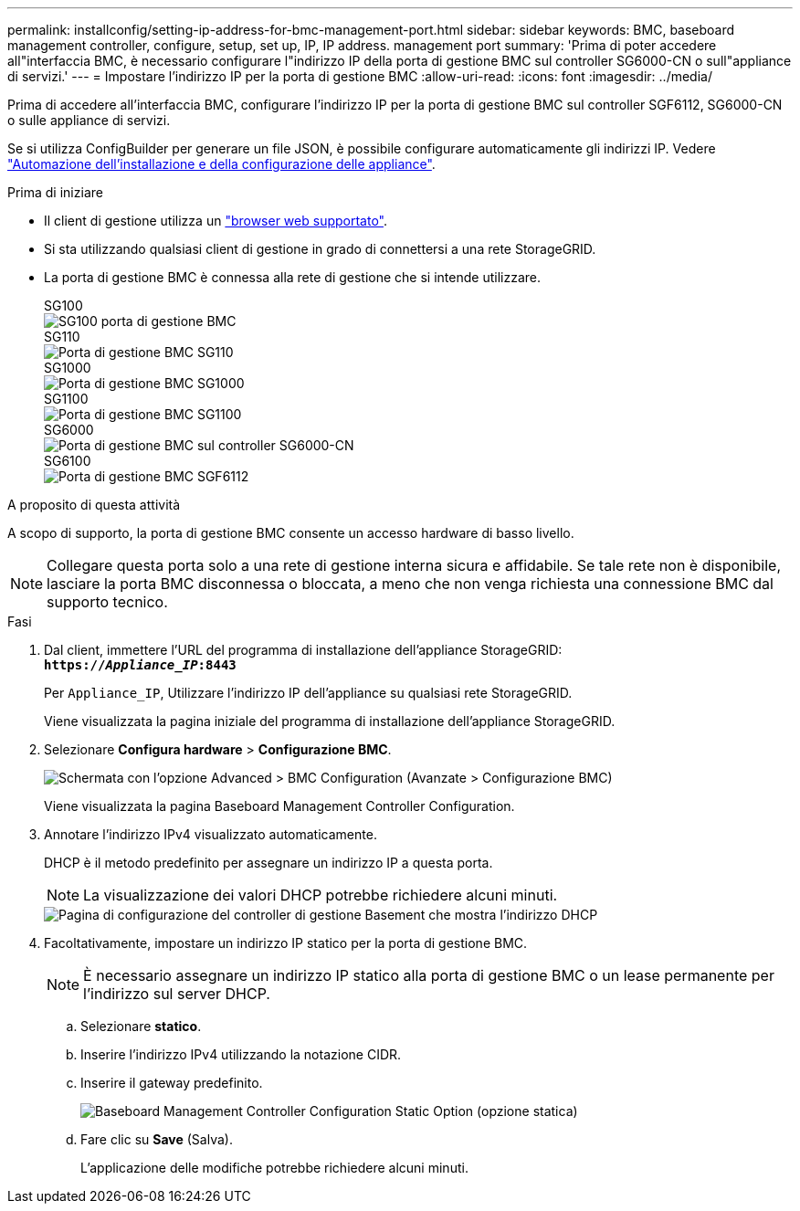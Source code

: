 ---
permalink: installconfig/setting-ip-address-for-bmc-management-port.html 
sidebar: sidebar 
keywords: BMC, baseboard management controller, configure, setup, set up, IP, IP address. management port 
summary: 'Prima di poter accedere all"interfaccia BMC, è necessario configurare l"indirizzo IP della porta di gestione BMC sul controller SG6000-CN o sull"appliance di servizi.' 
---
= Impostare l'indirizzo IP per la porta di gestione BMC
:allow-uri-read: 
:icons: font
:imagesdir: ../media/


[role="lead"]
Prima di accedere all'interfaccia BMC, configurare l'indirizzo IP per la porta di gestione BMC sul controller SGF6112, SG6000-CN o sulle appliance di servizi.

Se si utilizza ConfigBuilder per generare un file JSON, è possibile configurare automaticamente gli indirizzi IP. Vedere link:automating-appliance-installation-and-configuration.html["Automazione dell'installazione e della configurazione delle appliance"].

.Prima di iniziare
* Il client di gestione utilizza un https://docs.netapp.com/us-en/storagegrid-118/admin/web-browser-requirements.html["browser web supportato"^].
* Si sta utilizzando qualsiasi client di gestione in grado di connettersi a una rete StorageGRID.
* La porta di gestione BMC è connessa alla rete di gestione che si intende utilizzare.
+
[role="tabbed-block"]
====
.SG100
--
image::../media/sg100_bmc_management_port.png[SG100 porta di gestione BMC]

--
.SG110
--
image::../media/sgf6112_cn_bmc_management_port.png[Porta di gestione BMC SG110]

--
.SG1000
--
image::../media/sg1000_bmc_management_port.png[Porta di gestione BMC SG1000]

--
.SG1100
--
image::../media/sg1100_bmc_management_port.png[Porta di gestione BMC SG1100]

--
.SG6000
--
image::../media/sg6000_cn_bmc_management_port.gif[Porta di gestione BMC sul controller SG6000-CN]

--
.SG6100
--
image::../media/sgf6112_cn_bmc_management_port.png[Porta di gestione BMC SGF6112]

--
====


.A proposito di questa attività
A scopo di supporto, la porta di gestione BMC consente un accesso hardware di basso livello.


NOTE: Collegare questa porta solo a una rete di gestione interna sicura e affidabile. Se tale rete non è disponibile, lasciare la porta BMC disconnessa o bloccata, a meno che non venga richiesta una connessione BMC dal supporto tecnico.

.Fasi
. Dal client, immettere l'URL del programma di installazione dell'appliance StorageGRID: +
`*https://_Appliance_IP_:8443*`
+
Per `Appliance_IP`, Utilizzare l'indirizzo IP dell'appliance su qualsiasi rete StorageGRID.

+
Viene visualizzata la pagina iniziale del programma di installazione dell'appliance StorageGRID.

. Selezionare *Configura hardware* > *Configurazione BMC*.
+
image::../media/bmc_configuration_page.gif[Schermata con l'opzione Advanced > BMC Configuration (Avanzate > Configurazione BMC)]

+
Viene visualizzata la pagina Baseboard Management Controller Configuration.

. Annotare l'indirizzo IPv4 visualizzato automaticamente.
+
DHCP è il metodo predefinito per assegnare un indirizzo IP a questa porta.

+

NOTE: La visualizzazione dei valori DHCP potrebbe richiedere alcuni minuti.

+
image::../media/bmc_configuration_dhcp_address.gif[Pagina di configurazione del controller di gestione Basement che mostra l'indirizzo DHCP]

. Facoltativamente, impostare un indirizzo IP statico per la porta di gestione BMC.
+

NOTE: È necessario assegnare un indirizzo IP statico alla porta di gestione BMC o un lease permanente per l'indirizzo sul server DHCP.

+
.. Selezionare *statico*.
.. Inserire l'indirizzo IPv4 utilizzando la notazione CIDR.
.. Inserire il gateway predefinito.
+
image::../media/bmc_configuration_static_ip.gif[Baseboard Management Controller Configuration Static Option (opzione statica)]

.. Fare clic su *Save* (Salva).
+
L'applicazione delle modifiche potrebbe richiedere alcuni minuti.




